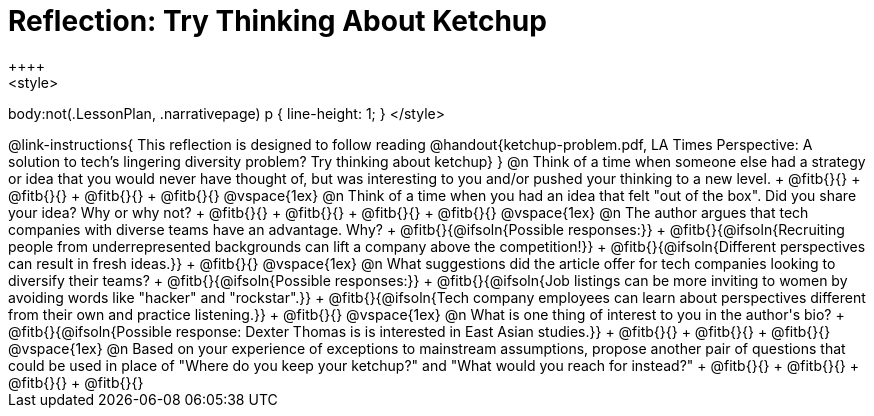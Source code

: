 = Reflection: Try Thinking About Ketchup
++++
<style>
body:not(.LessonPlan, .narrativepage) p { line-height: 1; }
</style>
++++

@link-instructions{
This reflection is designed to follow reading @handout{ketchup-problem.pdf, LA Times Perspective: A solution to tech’s lingering diversity problem? Try thinking about ketchup}
}

@n Think of a time when someone else had a strategy or idea that you would never have thought of, but was interesting to you and/or pushed your thinking to a new level. +
@fitb{}{} +
@fitb{}{} +
@fitb{}{} +
@fitb{}{}

@vspace{1ex}

@n Think of a time when you had an idea that felt "out of the box".  Did you share your idea? Why or why not? +
@fitb{}{} +
@fitb{}{} +
@fitb{}{} +
@fitb{}{}

@vspace{1ex}


@n The author argues that tech companies with diverse teams have an advantage. Why? +
@fitb{}{@ifsoln{Possible responses:}} +
@fitb{}{@ifsoln{Recruiting people from underrepresented backgrounds can lift a company above the competition!}} +
@fitb{}{@ifsoln{Different perspectives can result in fresh ideas.}} +
@fitb{}{}

@vspace{1ex}

@n What suggestions did the article offer for tech companies looking to diversify their teams? +
@fitb{}{@ifsoln{Possible responses:}} +
@fitb{}{@ifsoln{Job listings can be more inviting to women by avoiding words like "hacker" and "rockstar".}} +
@fitb{}{@ifsoln{Tech company employees can learn about perspectives different from their own and practice listening.}} +
@fitb{}{}

@vspace{1ex}

@n What is one thing of interest to you in the author's bio? +
@fitb{}{@ifsoln{Possible response: Dexter Thomas is is interested in East Asian studies.}} +
@fitb{}{} +
@fitb{}{} +
@fitb{}{}

@vspace{1ex}


@n Based on your experience of exceptions to mainstream assumptions, propose another pair of questions that could be used in place of "Where do you keep your ketchup?" and "What would you reach for instead?" +
@fitb{}{} +
@fitb{}{} +
@fitb{}{} +
@fitb{}{}

